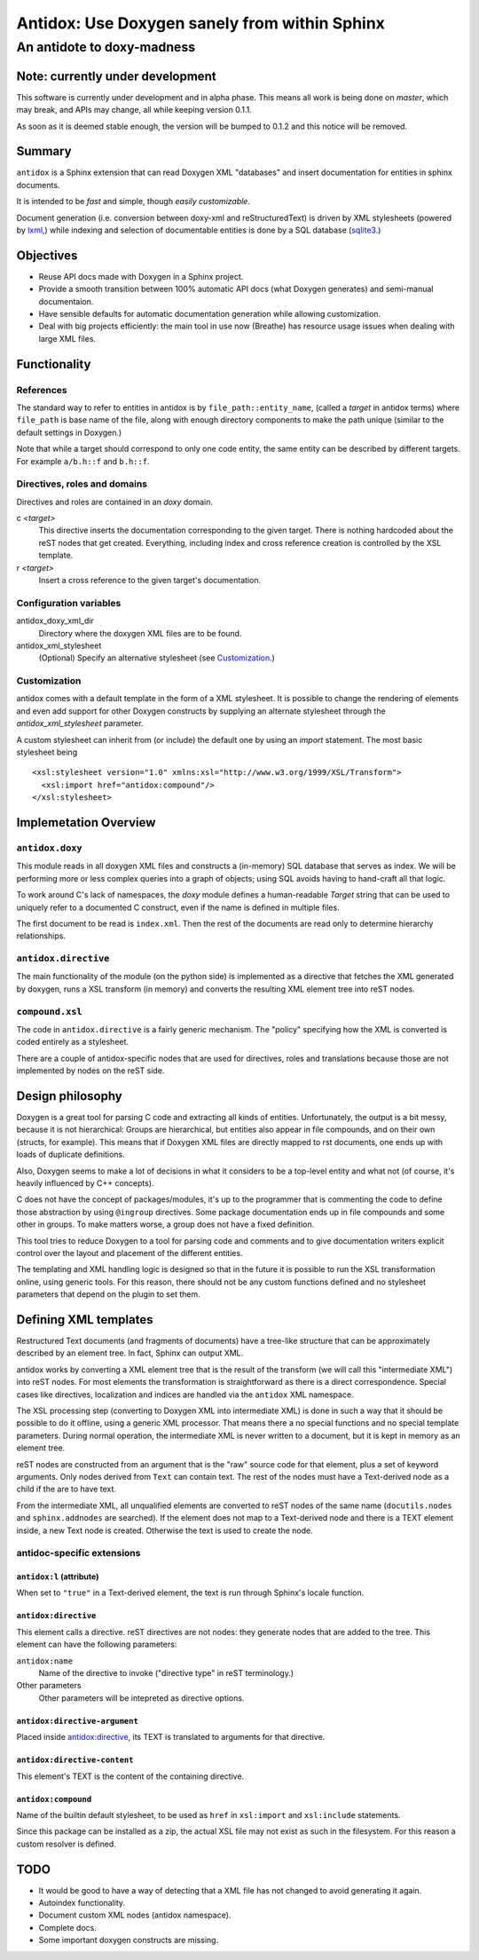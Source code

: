 ==============================================
Antidox: Use Doxygen sanely from within Sphinx
==============================================

---------------------------
An antidote to doxy-madness
---------------------------

Note: currently under development
=================================

This software is currently under development and in alpha phase. This means all
work is being done on `master`, which may break, and APIs may change, all while
keeping version 0.1.1.

As soon as it is deemed stable enough, the version will be bumped to 0.1.2 and
this notice will be removed.

Summary
=======

``antidox`` is a Sphinx extension that can read Doxygen XML "databases" and insert
documentation for entities in sphinx documents.

It is intended to be *fast* and simple, though *easily customizable*.

Document generation (i.e. conversion between doxy-xml and reStructuredText) is
driven by XML stylesheets (powered by lxml_,) while indexing and selection of
documentable entities is done by a SQL database (sqlite3_.)

Objectives
==========

* Reuse API docs made with Doxygen in a Sphinx project.
* Provide a smooth transition between 100% automatic API docs (what Doxygen
  generates) and semi-manual documentaion.
* Have sensible defaults for automatic documentation generation while allowing
  customization.
* Deal with big projects efficiently: the main tool in use now (Breathe)
  has resource usage issues when dealing with large XML files.

Functionality
=============

References
----------

The standard way to refer to entities in antidox is by ``file_path::entity_name``,
(called a *target* in antidox terms) where ``file_path`` is base name of the
file, along with enough directory components to make the path unique
(similar to the default settings in Doxygen.)

Note that while a target should correspond to only one code entity, the same
entity can be described by different targets. For example ``a/b.h::f`` and
``b.h::f``.

Directives, roles and domains
-----------------------------

Directives and roles are contained in an `doxy` domain.

c *<target>*
  This directive inserts the documentation corresponding to the given target.
  There is nothing hardcoded about the reST nodes that get created. Everything,
  including index and cross reference creation is controlled by the XSL template.

r *<target>*
  Insert a cross reference to the given target's documentation.

Configuration variables
-----------------------

antidox_doxy_xml_dir
  Directory where the doxygen XML files are to be found.

antidox_xml_stylesheet
  (Optional) Specify an alternative stylesheet (see `Customization`_.)

Customization
-------------

antidox comes with a default template in the form of a XML stylesheet. It is
possible to change the rendering of elements and even add support for other
Doxygen constructs by supplying an alternate stylesheet through the
`antidox_xml_stylesheet` parameter.

A custom stylesheet can inherit from (or include) the default one by using an
`import` statement. The most basic stylesheet being

::

  <xsl:stylesheet version="1.0" xmlns:xsl="http://www.w3.org/1999/XSL/Transform">
    <xsl:import href="antidox:compound"/>
  </xsl:stylesheet>



Implemetation Overview
======================

``antidox.doxy``
----------------

This module reads in all doxygen XML files and constructs a (in-memory) SQL
database that serves as index. We will be performing more or less complex
queries into a graph of objects; using SQL avoids having to hand-craft all
that logic.

To work around C's lack of namespaces, the `doxy` module defines a
human-readable `Target` string that can be used to uniquely refer to a
documented C construct, even if the name is defined in multiple files.

The first document to be read is ``index.xml``. Then the rest of the documents
are read only to determine hierarchy relationships.

``antidox.directive``
---------------------

The main functionality of the module (on the python side) is implemented as a
directive that fetches the XML generated by doxygen, runs a XSL transform (in
memory) and converts the resulting XML element tree into reST nodes.

``compound.xsl``
----------------

The code in ``antidox.directive`` is a fairly generic mechanism. The "policy"
specifying how the XML is converted is coded entirely as a stylesheet.

There are a couple of antidox-specific nodes that are used for directives, roles
and translations because those are not implemented by nodes on the reST side.


Design philosophy
=================

Doxygen is a great tool for parsing C code and extracting all kinds of
entities. Unfortunately, the output is a bit messy, because it is not
hierarchical: Groups are hierarchical, but entities also appear in file
compounds, and on their own (structs, for example). This means that if Doxygen
XML files are directly mapped to rst documents, one ends up with loads of
duplicate definitions.

Also, Doxygen seems to make a lot of decisions in what it considers to be a
top-level entity and what not (of course, it's heavily influenced by C++
concepts).

C does not have the concept of packages/modules, it's up to the programmer that
is commenting the code to define those abstraction by using ``@ingroup``
directives. Some package documentation ends up in file compounds and some other
in groups. To make matters worse, a group does not have a fixed definition.

This tool tries to reduce Doxygen to a tool for parsing code and comments and
to give documentation writers explicit control over the layout and placement of
the different entities.

The templating and XML handling logic is designed so that in the future it is
possible to run the XSL transformation online, using generic tools. For this
reason, there should not be any custom functions defined and no stylesheet
parameters that depend on the plugin to set them.

Defining XML templates
======================

Restructured Text documents (and fragments of documents) have a tree-like
structure that can be approximately described by an element tree. In fact,
Sphinx can output XML.

antidox works by converting a XML element tree that is the result of the
transform (we will call this "intermediate XML") into reST nodes. For most
elements the transformation is straightforward as there is a direct
correspondence. Special cases like directives, localization and indices are
handled via the ``antidox`` XML namespace.

The XSL processing step (converting to Doxygen XML into intermediate XML) is
done in such a way that it should be possible to do it offline, using a generic
XML processor. That means there a no special functions and no special template
parameters. During normal operation, the intermediate XML is never written to
a document, but it is kept in memory as an element tree.

reST nodes are constructed from an argument that is the "raw" source code for
that element, plus a set of keyword arguments. Only nodes derived from ``Text``
can contain text. The rest of the nodes must have a Text-derived node as a
child if the are to have text.

From the intermediate XML, all unqualified elements are converted to reST nodes
of the same name (``docutils.nodes`` and ``sphinx.addnodes`` are searched).
If the element does not map to a Text-derived node and there is a TEXT element
inside, a new Text node is created. Otherwise the text is used to create the
node.

antidoc-specific extensions
---------------------------

``antidox:l`` (attribute)
~~~~~~~~~~~~~~~~~~~~~~~~~

When set to ``"true"`` in a Text-derived element, the text is run through
Sphinx's locale function.

``antidox:directive``
~~~~~~~~~~~~~~~~~~~~~

This element calls a directive. reST directives are not nodes: they generate
nodes that are added to the tree. This element can have the following parameters:

``antidox:name``
  Name of the directive to invoke ("directive type" in reST terminology.)

Other parameters
  Other parameters will be intepreted as directive options.

``antidox:directive-argument``
~~~~~~~~~~~~~~~~~~~~~~~~~~~~~~

Placed inside `antidox:directive`_, its TEXT is translated to arguments for that
directive.

``antidox:directive-content``
~~~~~~~~~~~~~~~~~~~~~~~~~~~~~~

This element's TEXT is the content of the containing directive.

``antidox:compound``
~~~~~~~~~~~~~~~~~~~~

Name of the builtin default stylesheet, to be used as ``href`` in ``xsl:import``
and ``xsl:include`` statements.

Since this package can be installed as a zip, the actual XSL file may not exist
as such in the filesystem. For this reason a custom resolver is defined.

TODO
====

* It would be good to have a way of detecting that a XML file has not changed
  to avoid generating it again.
* Autoindex functionality.
* Document custom XML nodes (antidox namespace).
* Complete docs.
* Some important doxygen constructs are missing.

.. _lxml: https://lxml.de/
.. _sqlite3: https://docs.python.org/3/library/sqlite3.html
